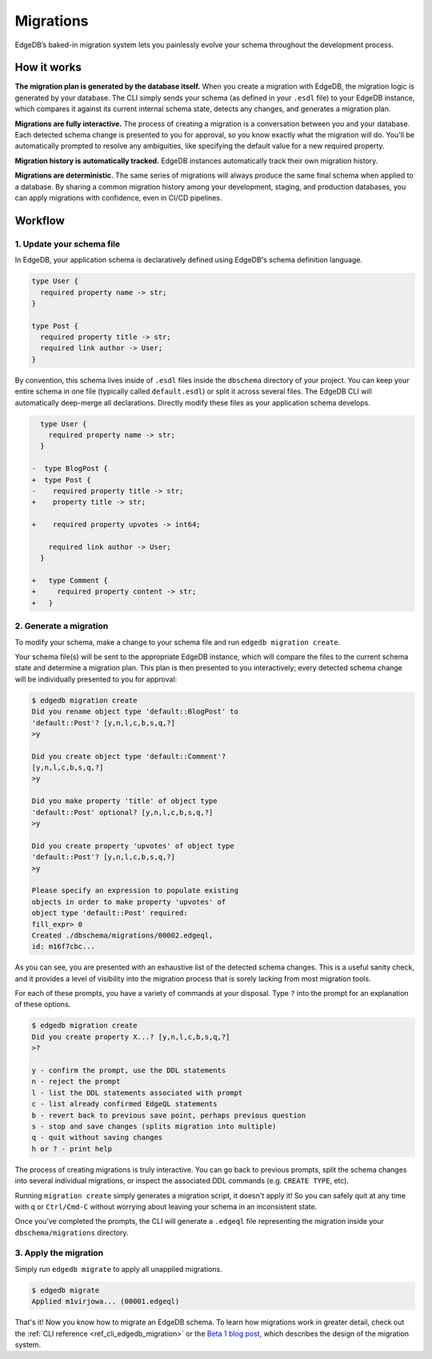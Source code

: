 .. _ref_datamodel_migrations:

==========
Migrations
==========

EdgeDB’s baked-in migration system lets you painlessly evolve your schema
throughout the development process.

How it works
------------

**The migration plan is generated by the database itself.** When you create a
migration with EdgeDB, the migration logic is generated by your database. The
CLI simply sends your schema (as defined in your ``.esdl`` file) to your EdgeDB
instance, which compares it against its current internal schema state, detects
any changes, and generates a migration plan.

**Migrations are fully interactive.** The process of creating a migration is a
conversation between you and your database. Each detected schema change is
presented to you for approval, so you know exactly what the migration will do.
You'll be automatically prompted to resolve any ambiguities, like specifying
the default value for a new required property.

**Migration history is automatically tracked.** EdgeDB instances automatically
track their own migration history.

**Migrations are deterministic.** The same series of migrations will always
produce the same final schema when applied to a database. By sharing a common
migration history among your development, staging, and production databases,
you can apply migrations with confidence, even in CI/CD pipelines.


Workflow
--------

1. Update your schema file
^^^^^^^^^^^^^^^^^^^^^^^^^^^

In EdgeDB, your application schema is declaratively defined using EdgeDB's
schema definition language.

.. code-block:: sdl

  type User {
    required property name -> str;
  }

  type Post {
    required property title -> str;
    required link author -> User;
  }


By convention, this schema lives inside of ``.esdl`` files inside the
``dbschema`` directory of your project. You can keep your entire schema in one
file (typically called ``default.esdl``) or split it across several files. The
EdgeDB CLI will automatically deep-merge all declarations. Directly modify
these files as your application schema develops.

.. code-block:: sdl-diff

    type User {
      required property name -> str;
    }

  -  type BlogPost {
  +  type Post {
  -    required property title -> str;
  +    property title -> str;

  +    required property upvotes -> int64;

      required link author -> User;
    }

  +   type Comment {
  +     required property content -> str;
  +   }

2. Generate a migration
^^^^^^^^^^^^^^^^^^^^^^^

To modify your schema, make a change to your schema file and run ``edgedb
migration create``.

Your schema file(s) will be sent to the appropriate EdgeDB instance, which will
compare the files to the current schema state and determine a migration plan.
This plan is then presented to you interactively; every detected schema change
will be individually presented to you for approval:

.. code-block:: bash

    $ edgedb migration create
    Did you rename object type 'default::BlogPost' to
    'default::Post'? [y,n,l,c,b,s,q,?]
    >y

    Did you create object type 'default::Comment'?
    [y,n,l,c,b,s,q,?]
    >y

    Did you make property 'title' of object type
    'default::Post' optional? [y,n,l,c,b,s,q,?]
    >y

    Did you create property 'upvotes' of object type
    'default::Post'? [y,n,l,c,b,s,q,?]
    >y

    Please specify an expression to populate existing
    objects in order to make property 'upvotes' of
    object type 'default::Post' required:
    fill_expr> 0
    Created ./dbschema/migrations/00002.edgeql,
    id: m16f7cbc...


As you can see, you are presented with an exhaustive list of the detected
schema changes. This is a useful sanity check, and it provides a level of
visibility into the migration process that is sorely lacking from most
migration tools.

For each of these prompts, you have a variety of commands at your disposal.
Type ``?`` into the prompt for an explanation of these options.

.. code-block:: bash

  $ edgedb migration create
  Did you create property X...? [y,n,l,c,b,s,q,?]
  >?

  y - confirm the prompt, use the DDL statements
  n - reject the prompt
  l - list the DDL statements associated with prompt
  c - list already confirmed EdgeQL statements
  b - revert back to previous save point, perhaps previous question
  s - stop and save changes (splits migration into multiple)
  q - quit without saving changes
  h or ? - print help

The process of creating migrations is truly interactive. You can go back to
previous prompts, split the schema changes into several individual migrations,
or inspect the associated DDL commands (e.g. ``CREATE TYPE``, etc).

Running ``migration create`` simply generates a migration script, it doesn't
apply it! So you can safely quit at any time with ``q`` or ``Ctrl/Cmd-C``
without worrying about leaving your schema in an inconsistent state.

Once you’ve completed the prompts, the CLI will generate a ``.edgeql`` file
representing the migration inside your ``dbschema/migrations`` directory.

3. Apply the migration
^^^^^^^^^^^^^^^^^^^^^^

Simply run ``edgedb migrate`` to apply all unapplied migrations.

.. code-block:: bash

  $ edgedb migrate
  Applied m1virjowa... (00001.edgeql)

That's it! Now you know how to migrate an EdgeDB schema. To learn how
migrations work in greater detail, check out the :ref:`CLI reference
<ref_cli_edgedb_migration>` or the `Beta 1 blog post
</blog/edgedb-1-0-beta-1-sirius#built-in-database-migrations-in-use>`_, which
describes the design of the migration system.

